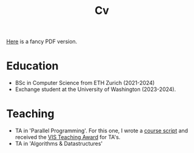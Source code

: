 #+title: Cv
[[https://sascha-kehrli-cv.tiiny.site][Here]] is a fancy PDF version.

* Education
+ BSc in Computer Science from ETH Zurich (2021-2024)
+ Exchange student at the University of Washington (2023-2024).

* Teaching
+ TA in 'Parallel Programming'. For this one, I wrote a [[https://github.com/skehrli/ParallelProgrammingScript][course script]] and received the [[https://inf.ethz.ch/news-and-events/spotlights/infk-news-channel/2023/05/2023-vis-teaching-awards.html][VIS Teaching Award]] for TA's.
+ TA in 'Algorithms & Datastructures'
